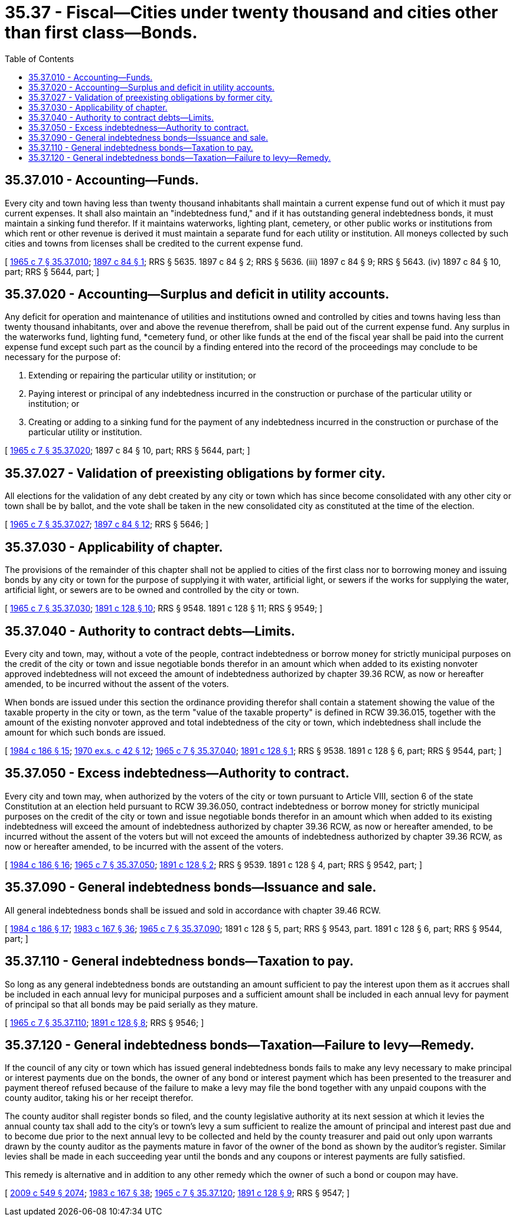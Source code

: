 = 35.37 - Fiscal—Cities under twenty thousand and cities other than first class—Bonds.
:toc:

== 35.37.010 - Accounting—Funds.
Every city and town having less than twenty thousand inhabitants shall maintain a current expense fund out of which it must pay current expenses. It shall also maintain an "indebtedness fund," and if it has outstanding general indebtedness bonds, it must maintain a sinking fund therefor. If it maintains waterworks, lighting plant, cemetery, or other public works or institutions from which rent or other revenue is derived it must maintain a separate fund for each utility or institution. All moneys collected by such cities and towns from licenses shall be credited to the current expense fund.

[ http://leg.wa.gov/CodeReviser/documents/sessionlaw/1965c7.pdf?cite=1965%20c%207%20§%2035.37.010[1965 c 7 § 35.37.010]; http://leg.wa.gov/CodeReviser/documents/sessionlaw/1897c84.pdf?cite=1897%20c%2084%20§%201[1897 c 84 § 1]; RRS § 5635.   1897 c 84 § 2; RRS § 5636. (iii)  1897 c 84 § 9; RRS § 5643. (iv) 1897 c 84 § 10, part; RRS § 5644, part; ]

== 35.37.020 - Accounting—Surplus and deficit in utility accounts.
Any deficit for operation and maintenance of utilities and institutions owned and controlled by cities and towns having less than twenty thousand inhabitants, over and above the revenue therefrom, shall be paid out of the current expense fund. Any surplus in the waterworks fund, lighting fund, *cemetery fund, or other like funds at the end of the fiscal year shall be paid into the current expense fund except such part as the council by a finding entered into the record of the proceedings may conclude to be necessary for the purpose of:

. Extending or repairing the particular utility or institution; or

. Paying interest or principal of any indebtedness incurred in the construction or purchase of the particular utility or institution; or

. Creating or adding to a sinking fund for the payment of any indebtedness incurred in the construction or purchase of the particular utility or institution.

[ http://leg.wa.gov/CodeReviser/documents/sessionlaw/1965c7.pdf?cite=1965%20c%207%20§%2035.37.020[1965 c 7 § 35.37.020]; 1897 c 84 § 10, part; RRS § 5644, part; ]

== 35.37.027 - Validation of preexisting obligations by former city.
All elections for the validation of any debt created by any city or town which has since become consolidated with any other city or town shall be by ballot, and the vote shall be taken in the new consolidated city as constituted at the time of the election.

[ http://leg.wa.gov/CodeReviser/documents/sessionlaw/1965c7.pdf?cite=1965%20c%207%20§%2035.37.027[1965 c 7 § 35.37.027]; http://leg.wa.gov/CodeReviser/documents/sessionlaw/1897c84.pdf?cite=1897%20c%2084%20§%2012[1897 c 84 § 12]; RRS § 5646; ]

== 35.37.030 - Applicability of chapter.
The provisions of the remainder of this chapter shall not be applied to cities of the first class nor to borrowing money and issuing bonds by any city or town for the purpose of supplying it with water, artificial light, or sewers if the works for supplying the water, artificial light, or sewers are to be owned and controlled by the city or town.

[ http://leg.wa.gov/CodeReviser/documents/sessionlaw/1965c7.pdf?cite=1965%20c%207%20§%2035.37.030[1965 c 7 § 35.37.030]; http://leg.wa.gov/CodeReviser/documents/sessionlaw/1891c128.pdf?cite=1891%20c%20128%20§%2010[1891 c 128 § 10]; RRS § 9548.   1891 c 128 § 11; RRS § 9549; ]

== 35.37.040 - Authority to contract debts—Limits.
Every city and town, may, without a vote of the people, contract indebtedness or borrow money for strictly municipal purposes on the credit of the city or town and issue negotiable bonds therefor in an amount which when added to its existing nonvoter approved indebtedness will not exceed the amount of indebtedness authorized by chapter 39.36 RCW, as now or hereafter amended, to be incurred without the assent of the voters.

When bonds are issued under this section the ordinance providing therefor shall contain a statement showing the value of the taxable property in the city or town, as the term "value of the taxable property" is defined in RCW 39.36.015, together with the amount of the existing nonvoter approved and total indebtedness of the city or town, which indebtedness shall include the amount for which such bonds are issued.

[ http://leg.wa.gov/CodeReviser/documents/sessionlaw/1984c186.pdf?cite=1984%20c%20186%20§%2015[1984 c 186 § 15]; http://leg.wa.gov/CodeReviser/documents/sessionlaw/1970ex1c42.pdf?cite=1970%20ex.s.%20c%2042%20§%2012[1970 ex.s. c 42 § 12]; http://leg.wa.gov/CodeReviser/documents/sessionlaw/1965c7.pdf?cite=1965%20c%207%20§%2035.37.040[1965 c 7 § 35.37.040]; http://leg.wa.gov/CodeReviser/documents/sessionlaw/1891c128.pdf?cite=1891%20c%20128%20§%201[1891 c 128 § 1]; RRS § 9538.  1891 c 128 § 6, part; RRS § 9544, part; ]

== 35.37.050 - Excess indebtedness—Authority to contract.
Every city and town may, when authorized by the voters of the city or town pursuant to Article VIII, section 6 of the state Constitution at an election held pursuant to RCW 39.36.050, contract indebtedness or borrow money for strictly municipal purposes on the credit of the city or town and issue negotiable bonds therefor in an amount which when added to its existing indebtedness will exceed the amount of indebtedness authorized by chapter 39.36 RCW, as now or hereafter amended, to be incurred without the assent of the voters but will not exceed the amounts of indebtedness authorized by chapter 39.36 RCW, as now or hereafter amended, to be incurred with the assent of the voters.

[ http://leg.wa.gov/CodeReviser/documents/sessionlaw/1984c186.pdf?cite=1984%20c%20186%20§%2016[1984 c 186 § 16]; http://leg.wa.gov/CodeReviser/documents/sessionlaw/1965c7.pdf?cite=1965%20c%207%20§%2035.37.050[1965 c 7 § 35.37.050]; http://leg.wa.gov/CodeReviser/documents/sessionlaw/1891c128.pdf?cite=1891%20c%20128%20§%202[1891 c 128 § 2]; RRS § 9539.  1891 c 128 § 4, part; RRS § 9542, part; ]

== 35.37.090 - General indebtedness bonds—Issuance and sale.
All general indebtedness bonds shall be issued and sold in accordance with chapter 39.46 RCW.

[ http://leg.wa.gov/CodeReviser/documents/sessionlaw/1984c186.pdf?cite=1984%20c%20186%20§%2017[1984 c 186 § 17]; http://leg.wa.gov/CodeReviser/documents/sessionlaw/1983c167.pdf?cite=1983%20c%20167%20§%2036[1983 c 167 § 36]; http://leg.wa.gov/CodeReviser/documents/sessionlaw/1965c7.pdf?cite=1965%20c%207%20§%2035.37.090[1965 c 7 § 35.37.090]; 1891 c 128 § 5, part; RRS § 9543, part.  1891 c 128 § 6, part; RRS § 9544, part; ]

== 35.37.110 - General indebtedness bonds—Taxation to pay.
So long as any general indebtedness bonds are outstanding an amount sufficient to pay the interest upon them as it accrues shall be included in each annual levy for municipal purposes and a sufficient amount shall be included in each annual levy for payment of principal so that all bonds may be paid serially as they mature.

[ http://leg.wa.gov/CodeReviser/documents/sessionlaw/1965c7.pdf?cite=1965%20c%207%20§%2035.37.110[1965 c 7 § 35.37.110]; http://leg.wa.gov/CodeReviser/documents/sessionlaw/1891c128.pdf?cite=1891%20c%20128%20§%208[1891 c 128 § 8]; RRS § 9546; ]

== 35.37.120 - General indebtedness bonds—Taxation—Failure to levy—Remedy.
If the council of any city or town which has issued general indebtedness bonds fails to make any levy necessary to make principal or interest payments due on the bonds, the owner of any bond or interest payment which has been presented to the treasurer and payment thereof refused because of the failure to make a levy may file the bond together with any unpaid coupons with the county auditor, taking his or her receipt therefor.

The county auditor shall register bonds so filed, and the county legislative authority at its next session at which it levies the annual county tax shall add to the city's or town's levy a sum sufficient to realize the amount of principal and interest past due and to become due prior to the next annual levy to be collected and held by the county treasurer and paid out only upon warrants drawn by the county auditor as the payments mature in favor of the owner of the bond as shown by the auditor's register. Similar levies shall be made in each succeeding year until the bonds and any coupons or interest payments are fully satisfied.

This remedy is alternative and in addition to any other remedy which the owner of such a bond or coupon may have.

[ http://lawfilesext.leg.wa.gov/biennium/2009-10/Pdf/Bills/Session%20Laws/Senate/5038.SL.pdf?cite=2009%20c%20549%20§%202074[2009 c 549 § 2074]; http://leg.wa.gov/CodeReviser/documents/sessionlaw/1983c167.pdf?cite=1983%20c%20167%20§%2038[1983 c 167 § 38]; http://leg.wa.gov/CodeReviser/documents/sessionlaw/1965c7.pdf?cite=1965%20c%207%20§%2035.37.120[1965 c 7 § 35.37.120]; http://leg.wa.gov/CodeReviser/documents/sessionlaw/1891c128.pdf?cite=1891%20c%20128%20§%209[1891 c 128 § 9]; RRS § 9547; ]

